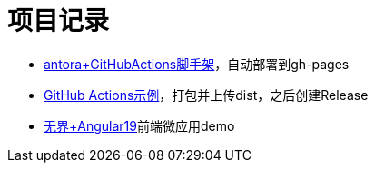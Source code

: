 = 项目记录

* https://github.com/qq253498229/antora-document-template/blob/master/.github/workflows/deploy_gh_pages.yml[antora+GitHubActions脚手架]，自动部署到gh-pages
* https://github.com/qq253498229/github-actions-template/blob/master/.github/workflows/main.yml[GitHub Actions示例]，打包并上传dist，之后创建Release
* https://github.com/qq253498229/wujie-demo1[无界+Angular19]前端微应用demo
